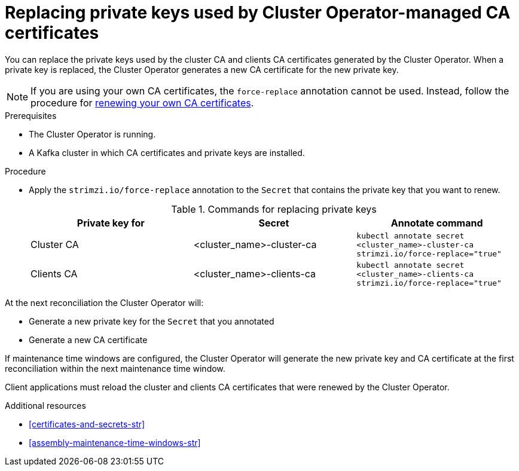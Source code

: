// Module included in the following assemblies:
//
// assembly-security.adoc

[id='proc-replacing-private-keys-{context}']

= Replacing private keys used by Cluster Operator-managed CA certificates

You can replace the private keys used by the cluster CA and clients CA certificates generated by the Cluster Operator.
When a private key is replaced, the Cluster Operator generates a new CA certificate for the new private key.

NOTE: If you are using your own CA certificates, the `force-replace` annotation cannot be used.
Instead, follow the procedure for xref:renewing-your-own-ca-certificates-{context}[renewing your own CA certificates].

.Prerequisites

* The Cluster Operator is running.
* A Kafka cluster in which CA certificates and private keys are installed.

.Procedure

* Apply the `strimzi.io/force-replace` annotation to the `Secret` that contains the private key that you want to renew.
+
.Commands for replacing private keys
[cols="3*",options="header",stripes="none",separator=¦]
|===

¦Private key for
¦Secret
¦Annotate command

¦Cluster CA
¦<cluster_name>-cluster-ca
m¦kubectl annotate secret <cluster_name>-cluster-ca strimzi.io/force-replace="true"

¦Clients CA
¦<cluster_name>-clients-ca
m¦kubectl annotate secret <cluster_name>-clients-ca strimzi.io/force-replace="true"

|===

At the next reconciliation the Cluster Operator will:

* Generate a new private key for the `Secret` that you annotated

* Generate a new CA certificate

If maintenance time windows are configured, the Cluster Operator will generate the new private key and CA certificate at the first reconciliation within the next maintenance time window.

Client applications must reload the cluster and clients CA certificates that were renewed by the Cluster Operator.

[role="_additional-resources"]
.Additional resources

* xref:certificates-and-secrets-str[]
* xref:assembly-maintenance-time-windows-str[]

